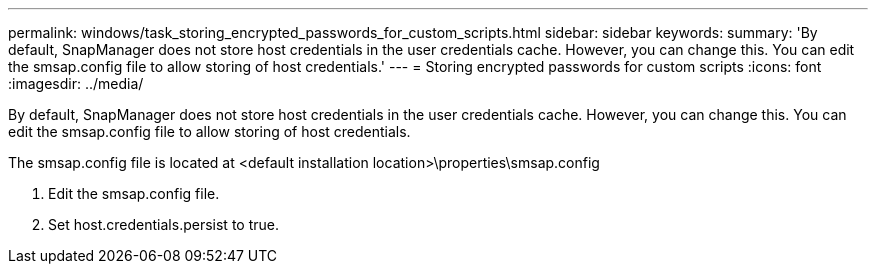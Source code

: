 ---
permalink: windows/task_storing_encrypted_passwords_for_custom_scripts.html
sidebar: sidebar
keywords: 
summary: 'By default, SnapManager does not store host credentials in the user credentials cache. However, you can change this. You can edit the smsap.config file to allow storing of host credentials.'
---
= Storing encrypted passwords for custom scripts
:icons: font
:imagesdir: ../media/

[.lead]
By default, SnapManager does not store host credentials in the user credentials cache. However, you can change this. You can edit the smsap.config file to allow storing of host credentials.

The smsap.config file is located at <default installation location>\properties\smsap.config

. Edit the smsap.config file.
. Set host.credentials.persist to true.
